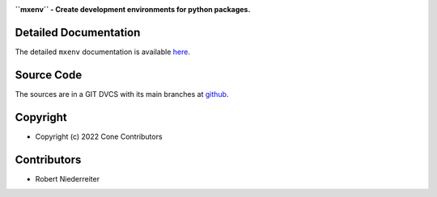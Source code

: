 .. image:: https://img.shields.io/pypi/v/mxenv.svg
    :target: https://pypi.python.org/pypi/mxenv
    :alt: Latest PyPI version

.. image:: https://img.shields.io/pypi/dm/mxenv.svg
    :target: https://pypi.python.org/pypi/mxenv
    :alt: Number of PyPI downloads

**``mxenv`` - Create development environments for python packages.**


Detailed Documentation
======================

The detailed ``mxenv`` documentation is available
`here <https://mxenv.readthedocs.io>`_.


Source Code
===========

The sources are in a GIT DVCS with its main branches at
`github <http://github.com/conestack/mxenv>`_.


Copyright
=========

- Copyright (c) 2022 Cone Contributors


Contributors
============

- Robert Niederreiter
